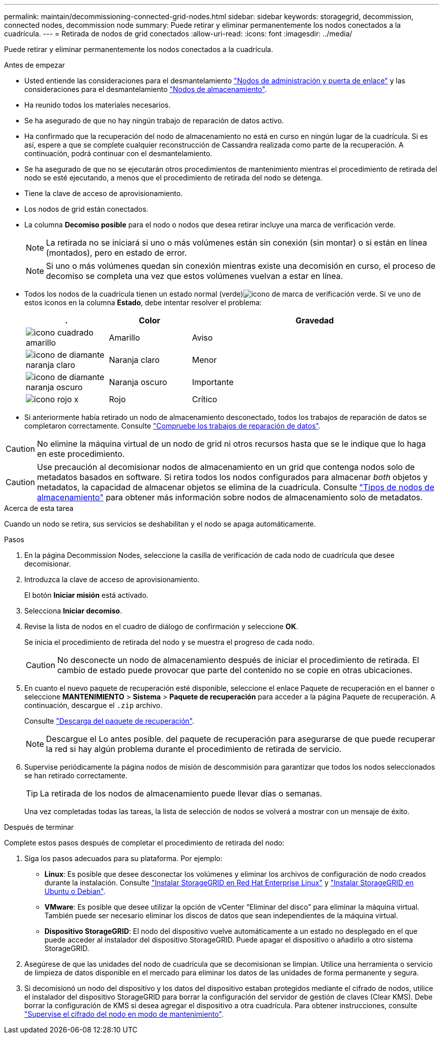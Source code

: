 ---
permalink: maintain/decommissioning-connected-grid-nodes.html 
sidebar: sidebar 
keywords: storagegrid, decommission, connected nodes, decommission node 
summary: Puede retirar y eliminar permanentemente los nodos conectados a la cuadrícula. 
---
= Retirada de nodos de grid conectados
:allow-uri-read: 
:icons: font
:imagesdir: ../media/


[role="lead"]
Puede retirar y eliminar permanentemente los nodos conectados a la cuadrícula.

.Antes de empezar
* Usted entiende las consideraciones para el desmantelamiento link:considerations-for-decommissioning-admin-or-gateway-nodes.html["Nodos de administración y puerta de enlace"] y las consideraciones para el desmantelamiento link:considerations-for-decommissioning-storage-nodes.html["Nodos de almacenamiento"].
* Ha reunido todos los materiales necesarios.
* Se ha asegurado de que no hay ningún trabajo de reparación de datos activo.
* Ha confirmado que la recuperación del nodo de almacenamiento no está en curso en ningún lugar de la cuadrícula. Si es así, espere a que se complete cualquier reconstrucción de Cassandra realizada como parte de la recuperación. A continuación, podrá continuar con el desmantelamiento.
* Se ha asegurado de que no se ejecutarán otros procedimientos de mantenimiento mientras el procedimiento de retirada del nodo se esté ejecutando, a menos que el procedimiento de retirada del nodo se detenga.
* Tiene la clave de acceso de aprovisionamiento.
* Los nodos de grid están conectados.
* La columna *Decomiso posible* para el nodo o nodos que desea retirar incluye una marca de verificación verde.
+

NOTE: La retirada no se iniciará si uno o más volúmenes están sin conexión (sin montar) o si están en línea (montados), pero en estado de error.

+

NOTE: Si uno o más volúmenes quedan sin conexión mientras existe una decomisión en curso, el proceso de decomiso se completa una vez que estos volúmenes vuelvan a estar en línea.

* Todos los nodos de la cuadrícula tienen un estado normal (verde)image:../media/icon_alert_green_checkmark.png["icono de marca de verificación verde"]. Si ve uno de estos iconos en la columna *Estado*, debe intentar resolver el problema:
+
[cols="1a,1a,3a"]
|===
| . | Color | Gravedad 


 a| 
image:../media/icon_alarm_yellow_notice.gif["icono cuadrado amarillo"]
 a| 
Amarillo
 a| 
Aviso



 a| 
image:../media/icon_alert_yellow_minor.png["icono de diamante naranja claro"]
 a| 
Naranja claro
 a| 
Menor



 a| 
image:../media/icon_alert_orange_major.png["icono de diamante naranja oscuro"]
 a| 
Naranja oscuro
 a| 
Importante



 a| 
image:../media/icon_alert_red_critical.png["icono rojo x"]
 a| 
Rojo
 a| 
Crítico

|===
* Si anteriormente había retirado un nodo de almacenamiento desconectado, todos los trabajos de reparación de datos se completaron correctamente. Consulte link:checking-data-repair-jobs.html["Compruebe los trabajos de reparación de datos"].



CAUTION: No elimine la máquina virtual de un nodo de grid ni otros recursos hasta que se le indique que lo haga en este procedimiento.


CAUTION: Use precaución al decomisionar nodos de almacenamiento en un grid que contenga nodos solo de metadatos basados en software. Si retira todos los nodos configurados para almacenar _both_ objetos y metadatos, la capacidad de almacenar objetos se elimina de la cuadrícula. Consulte link:../primer/what-storage-node-is.html#types-of-storage-nodes["Tipos de nodos de almacenamiento"] para obtener más información sobre nodos de almacenamiento solo de metadatos.

.Acerca de esta tarea
Cuando un nodo se retira, sus servicios se deshabilitan y el nodo se apaga automáticamente.

.Pasos
. En la página Decommission Nodes, seleccione la casilla de verificación de cada nodo de cuadrícula que desee decomisionar.
. Introduzca la clave de acceso de aprovisionamiento.
+
El botón *Iniciar misión* está activado.

. Selecciona *Iniciar decomiso*.
. Revise la lista de nodos en el cuadro de diálogo de confirmación y seleccione *OK*.
+
Se inicia el procedimiento de retirada del nodo y se muestra el progreso de cada nodo.

+

CAUTION: No desconecte un nodo de almacenamiento después de iniciar el procedimiento de retirada. El cambio de estado puede provocar que parte del contenido no se copie en otras ubicaciones.

. En cuanto el nuevo paquete de recuperación esté disponible, seleccione el enlace Paquete de recuperación en el banner o seleccione *MANTENIMIENTO* > *Sistema* > *Paquete de recuperación* para acceder a la página Paquete de recuperación. A continuación, descargue el `.zip` archivo.
+
Consulte link:downloading-recovery-package.html["Descarga del paquete de recuperación"].

+

NOTE: Descargue el Lo antes posible. del paquete de recuperación para asegurarse de que puede recuperar la red si hay algún problema durante el procedimiento de retirada de servicio.

. Supervise periódicamente la página nodos de misión de descommisión para garantizar que todos los nodos seleccionados se han retirado correctamente.
+

TIP: La retirada de los nodos de almacenamiento puede llevar días o semanas.

+
Una vez completadas todas las tareas, la lista de selección de nodos se volverá a mostrar con un mensaje de éxito.



.Después de terminar
Complete estos pasos después de completar el procedimiento de retirada del nodo:

. Siga los pasos adecuados para su plataforma. Por ejemplo:
+
** *Linux*: Es posible que desee desconectar los volúmenes y eliminar los archivos de configuración de nodo creados durante la instalación. Consulte link:../rhel/index.html["Instalar StorageGRID en Red Hat Enterprise Linux"] y link:../ubuntu/index.html["Instalar StorageGRID en Ubuntu o Debian"].
** *VMware*: Es posible que desee utilizar la opción de vCenter “Eliminar del disco” para eliminar la máquina virtual. También puede ser necesario eliminar los discos de datos que sean independientes de la máquina virtual.
** *Dispositivo StorageGRID*: El nodo del dispositivo vuelve automáticamente a un estado no desplegado en el que puede acceder al instalador del dispositivo StorageGRID. Puede apagar el dispositivo o añadirlo a otro sistema StorageGRID.


. Asegúrese de que las unidades del nodo de cuadrícula que se decomisionan se limpian. Utilice una herramienta o servicio de limpieza de datos disponible en el mercado para eliminar los datos de las unidades de forma permanente y segura.
. Si decomisionó un nodo del dispositivo y los datos del dispositivo estaban protegidos mediante el cifrado de nodos, utilice el instalador del dispositivo StorageGRID para borrar la configuración del servidor de gestión de claves (Clear KMS). Debe borrar la configuración de KMS si desea agregar el dispositivo a otra cuadrícula. Para obtener instrucciones, consulte https://docs.netapp.com/us-en/storagegrid-appliances/commonhardware/monitoring-node-encryption-in-maintenance-mode.html["Supervise el cifrado del nodo en modo de mantenimiento"^].

